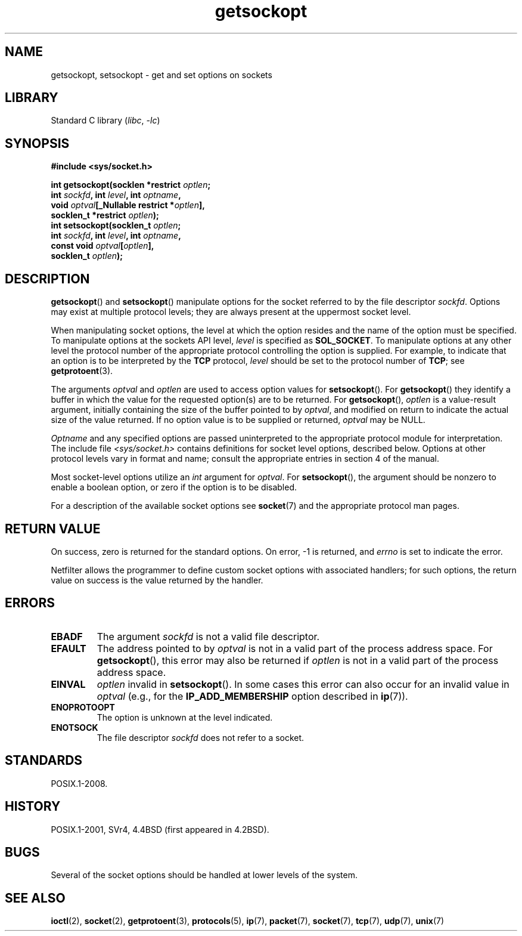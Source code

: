 .\" Copyright 1983-1991, The Regents of the University of California.
.\" Copyright, The contributors to the Linux man-pages project
.\"
.\" SPDX-License-Identifier: BSD-4-Clause-UC
.\"
.TH getsockopt 2 (date) "Linux man-pages (unreleased)"
.SH NAME
getsockopt, setsockopt \- get and set options on sockets
.SH LIBRARY
Standard C library
.RI ( libc ,\~ \-lc )
.SH SYNOPSIS
.nf
.B #include <sys/socket.h>
.P
.BI "int getsockopt(socklen *restrict " optlen ;
.BI "               int " sockfd ", int " level ", int " optname ,
.BI "               void " optval "[_Nullable restrict *" optlen ],
.BI "               socklen_t *restrict " optlen );
.BI "int setsockopt(socklen_t " optlen ;
.BI "               int " sockfd ", int " level ", int " optname ,
.BI "               const void " optval [ optlen ],
.BI "               socklen_t " optlen );
.fi
.SH DESCRIPTION
.BR getsockopt ()
and
.BR setsockopt ()
manipulate options for the socket referred to by the file descriptor
.IR sockfd .
Options may exist at multiple
protocol levels; they are always present at the uppermost
socket level.
.P
When manipulating socket options, the level at which the
option resides and the name of the option must be specified.
To manipulate options at the sockets API level,
.I level
is specified as
.BR SOL_SOCKET .
To manipulate options at any
other level the protocol number of the appropriate protocol
controlling the option is supplied.
For example,
to indicate that an option is to be interpreted by the
.B TCP
protocol,
.I level
should be set to the protocol number of
.BR TCP ;
see
.BR getprotoent (3).
.P
The arguments
.I optval
and
.I optlen
are used to access option values for
.BR setsockopt ().
For
.BR getsockopt ()
they identify a buffer in which the value for the
requested option(s) are to be returned.
For
.BR getsockopt (),
.I optlen
is a value-result argument, initially containing the
size of the buffer pointed to by
.IR optval ,
and modified on return to indicate the actual size of
the value returned.
If no option value is to be supplied or returned,
.I optval
may be NULL.
.P
.I Optname
and any specified options are passed uninterpreted to the appropriate
protocol module for interpretation.
The include file
.I <sys/socket.h>
contains definitions for socket level options, described below.
Options at
other protocol levels vary in format and name; consult the appropriate
entries in section 4 of the manual.
.P
Most socket-level options utilize an
.I int
argument for
.IR optval .
For
.BR setsockopt (),
the argument should be nonzero to enable a boolean option, or zero if the
option is to be disabled.
.P
For a description of the available socket options see
.BR socket (7)
and the appropriate protocol man pages.
.SH RETURN VALUE
On success, zero is returned for the standard options.
On error, \-1 is returned, and
.I errno
is set to indicate the error.
.P
Netfilter allows the programmer
to define custom socket options with associated handlers; for such
options, the return value on success is the value returned by the handler.
.SH ERRORS
.TP
.B EBADF
The argument
.I sockfd
is not a valid file descriptor.
.TP
.B EFAULT
The address pointed to by
.I optval
is not in a valid part of the process address space.
For
.BR getsockopt (),
this error may also be returned if
.I optlen
is not in a valid part of the process address space.
.TP
.B EINVAL
.I optlen
invalid in
.BR setsockopt ().
In some cases this error can also occur for an invalid value in
.I optval
(e.g., for the
.B IP_ADD_MEMBERSHIP
option described in
.BR ip (7)).
.TP
.B ENOPROTOOPT
The option is unknown at the level indicated.
.TP
.B ENOTSOCK
The file descriptor
.I sockfd
does not refer to a socket.
.SH STANDARDS
POSIX.1-2008.
.SH HISTORY
POSIX.1-2001,
SVr4, 4.4BSD (first appeared in 4.2BSD).
.\" SVr4 documents additional ENOMEM and ENOSR error codes, but does
.\" not document the
.\" .BR SO_SNDLOWAT ", " SO_RCVLOWAT ", " SO_SNDTIMEO ", " SO_RCVTIMEO
.\" options
.SH BUGS
Several of the socket options should be handled at lower levels of the
system.
.SH SEE ALSO
.BR ioctl (2),
.BR socket (2),
.BR getprotoent (3),
.BR protocols (5),
.BR ip (7),
.BR packet (7),
.BR socket (7),
.BR tcp (7),
.BR udp (7),
.BR unix (7)

